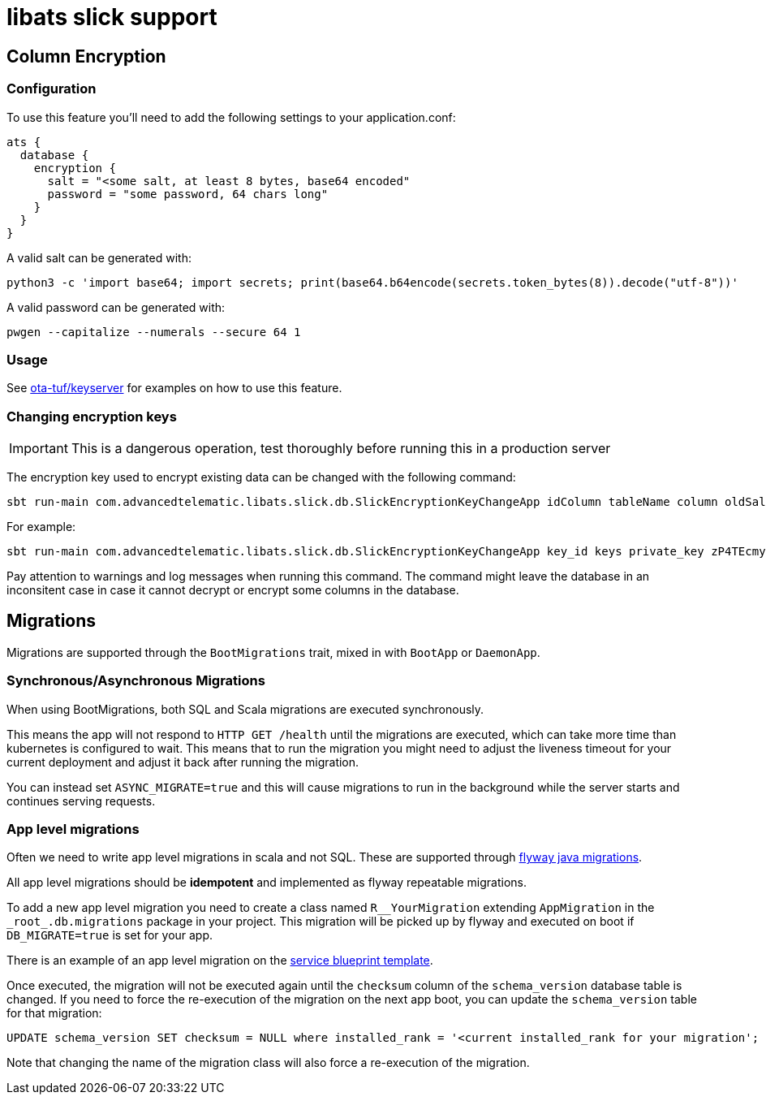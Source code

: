 = libats slick support

== Column Encryption

=== Configuration

To use this feature you'll need to add the following settings to your application.conf:

----
ats {
  database {
    encryption {
      salt = "<some salt, at least 8 bytes, base64 encoded"
      password = "some password, 64 chars long"
    }
  }
}
----

A valid salt can be generated with:

----
python3 -c 'import base64; import secrets; print(base64.b64encode(secrets.token_bytes(8)).decode("utf-8"))'
----

A valid password can be generated with:

----
pwgen --capitalize --numerals --secure 64 1
----

=== Usage

See https://github.com/advancedtelematic/ota-tuf[ota-tuf/keyserver] for examples on how to use this feature.

=== Changing encryption keys

IMPORTANT: This is a dangerous operation, test thoroughly before running this in a production server

The encryption key used to encrypt existing data can be changed with the following command:

----
sbt run-main com.advancedtelematic.libats.slick.db.SlickEncryptionKeyChangeApp idColumn tableName column oldSalt oldPass newSalt newPass
----

For example:

----
sbt run-main com.advancedtelematic.libats.slick.db.SlickEncryptionKeyChangeApp key_id keys private_key zP4TEcmyaZw= H83tIxLhILdshamQFxqULXlkLKF1ytrowuBLNIHs5aFq994Y6OxVpXTJHesValH7 80R1NXHKHeQ= WcywlQrO7NXk2dQeAtsHO3FYUdfRXfVsmTOZR9934Tf0p14JD5VYeTIGIJv27sXk
----

Pay attention to warnings and log messages when running this command. The command might leave the database in an inconsitent case in case it cannot decrypt or encrypt some columns in the database.

== Migrations

Migrations are supported through the `BootMigrations` trait, mixed in
with `BootApp` or `DaemonApp`.

=== Synchronous/Asynchronous Migrations

When using BootMigrations, both SQL and Scala migrations are executed
synchronously.

This means the app will not respond to `HTTP GET /health` until the
migrations are executed, which can take more time than kubernetes is
configured to wait. This means that to run the migration you might
need to adjust the liveness timeout for your current deployment and
adjust it back after running the migration.

You can instead set `ASYNC_MIGRATE=true` and this will cause
migrations to run in the background while the server starts and
continues serving requests.

=== App level migrations

Often we need to write app level migrations in scala and not
SQL. These are supported through
https://flywaydb.org/documentation/migration/java[flyway java
migrations].

All app level migrations should be *idempotent* and implemented as
flyway repeatable migrations.

To add a new app level migration you need to create a class named
`R__YourMigration` extending `AppMigration` in the
`\_root_.db.migrations` package in your project. This migration will be
picked up by flyway and executed on boot if `DB_MIGRATE=true` is set
for your app.

There is an example of an app level migration on the
https://github.com/advancedtelematic/service-blueprint/tree/master/src/main/scala/db/migration/R__BlueprintMigration.scala[service
blueprint template].

Once executed, the migration will not be executed again until the
`checksum` column of the `schema_version` database table is
changed. If you need to force the re-execution of the migration on the
next app boot, you can update the `schema_version` table for that
migration:

[source,sql]
----
UPDATE schema_version SET checksum = NULL where installed_rank = '<current installed_rank for your migration';
----

Note that changing the name of the migration class will also force a
re-execution of the migration.